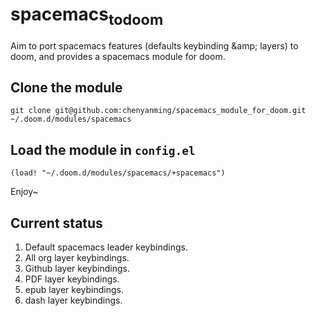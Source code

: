 * spacemacs_to_doom

Aim to port spacemacs features (defaults keybinding &amp; layers) to doom, and provides a spacemacs module for doom.

** Clone the module
~git clone git@github.com:chenyanming/spacemacs_module_for_doom.git ~/.doom.d/modules/spacemacs~

** Load the module in ~config.el~
~(load! "~/.doom.d/modules/spacemacs/+spacemacs")~

Enjoy~

** Current status
1. Default spacemacs leader keybindings.
2. All org layer keybindings.
3. Github layer keybindings.
4. PDF layer keybindings.
5. epub layer keybindings.
5. dash layer keybindings.
